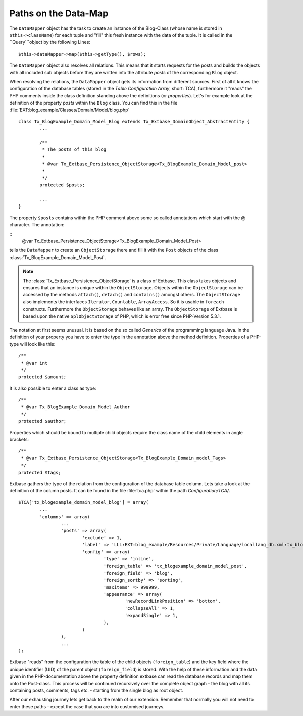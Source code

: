 Paths on the Data-Map
=====================

The ``DataMapper`` object has the task to create an instance of the Blog-Class 
(whose name is stored in ``$this->className``) for each tuple and "fill" this fresh 
instance with the data of the tuple. It is called in the ``Query```object by the 
following Lines:

::

	$this->dataMapper->map($this->getType(), $rows);

The ``DataMapper`` object also resolves all relations. This means that it starts 
requests for the posts and builds the objects with all included sub objects 
before they are written into the attribute *posts* of the corresponding ``Blog`` 
object.

When resolving the relations, the ``DataMapper`` object gets its information from 
different sources. First of all it knows the configuration of the database 
tables (stored in the *Table Configuration Array*, short: TCA), furthermore it 
"reads" the PHP comments inside the class definition standing above the 
definitions (or *properties*). Let's for example look at the definition of the 
property *posts* within the ``Blog`` class. You can find this in the file 
:file:`EXT:blog_example/Classes/Domain/Model/blog.php`

::

	class Tx_BlogExample_Domain_Model_Blog extends Tx_Extbase_DomainObject_AbstractEntity {
		...

		/**
		 * The posts of this blog
		 *
		 * @var Tx_Extbase_Persistence_ObjectStorage<Tx_BlogExample_Domain_Model_post>
		 *
		 */
		protected $posts;

		...
	}


The property ``$posts`` contains within the PHP comment above some so called 
annotations which start with the @ character. The annotation:

::
	@var Tx_Extbase_Persistence_ObjectStorage<Tx_BlogExample_Domain_Model_Post>
  

tells the ``DataMapper`` to create an ``ObjectStorage`` there and fill it with the 
``Post`` objects of the class :class:`Tx_BlogExample_Domain_Model_Post`.

.. note::

	The :class:`Tx_Extbase_Persistence_ObjectStorage` is a class of Extbase. This 
	class takes objects and ensures that an instance is unique within the 
	``ObjectStorage``. Objects within the ``ObjectStorage`` can be accessed by the 
	methods ``attach()``, ``detach()`` and ``contains()`` amongst others. The 
	``ObjectStorage`` also implements the interfaces ``Iterator``, ``Countable``, 
	``ArrayAccess``. So it is usable in ``foreach`` constructs. 
	Furthermore the ``ObjectStorage`` behaves like an array. The ``ObjectStorage`` 
	of Extbase is based upon the native ``SplObjectStorage`` of PHP, which is error 
	free since PHP-Version 5.3.1.


The notation at first seems unusual. It is based on the so called *Generics* of 
the programming language Java. In the definition of your property you have to 
enter the type in the annotation above the method definition. Properties of a 
PHP-type will look like this:

::

	/**
	 * @var int
	 */
	protected $amount;


It is also possible to enter a class as type:

::

	/**
	 * @var Tx_BlogExample_Domain_Model_Author
	 */
	protected $author;


Properties which should be bound to multiple child objects require the class name of the child elements in angle brackets:

::

	/**
	 * @var Tx_Extbase_Persistence_ObjectStorage<Tx_BlogExample_Domain_model_Tags>
	 */
	protected $tags;


Extbase gathers the type of the relation from the configuration of the database 
table column. Lets take a look at the definition of the column posts. It can be 
found in the file :file:`tca.php` within the path *Configuration/TCA/*.

::

	$TCA['tx_blogexample_domain_model_blog'] = array(
		...
		'columns' => array(
			...
			'posts' => array(
				'exclude' => 1,
				'label' => 'LLL:EXT:blog_example/Resources/Private/Language/locallang_db.xml:tx_blogexample_domain_model_blog.posts',
				'config' => array(
					'type' => 'inline',
					'foreign_table' => 'tx_blogexample_domain_model_post',
					'foreign_field' => 'blog',
					'foreign_sortby' => 'sorting',
					'maxitems' => 999999,
					'appearance' => array(
						'newRecordLinkPosition' => 'bottom',
						'collapseAll' => 1,
						'expandSingle' => 1,
					),
				)
			),
			...
	);

Extbase "reads" from the configuration the table of the child objects 
(``foreign_table``) and the key field where the unique identifier (UID) of the 
parent object (``foreign_field``) is stored. With the help of these information and 
the data given in the PHP-documentation above the property definition extbase 
can read the database records and map them onto the Post-class. This process 
will be continued recursively over the complete object graph - the blog with all 
its containing posts, comments, tags etc. - starting from the single blog as 
root object.

After our exhausting journey lets get back to the realm of our extension. 
Remember that normally you will not need to enter these paths - except the case 
that you are into customised journeys.
